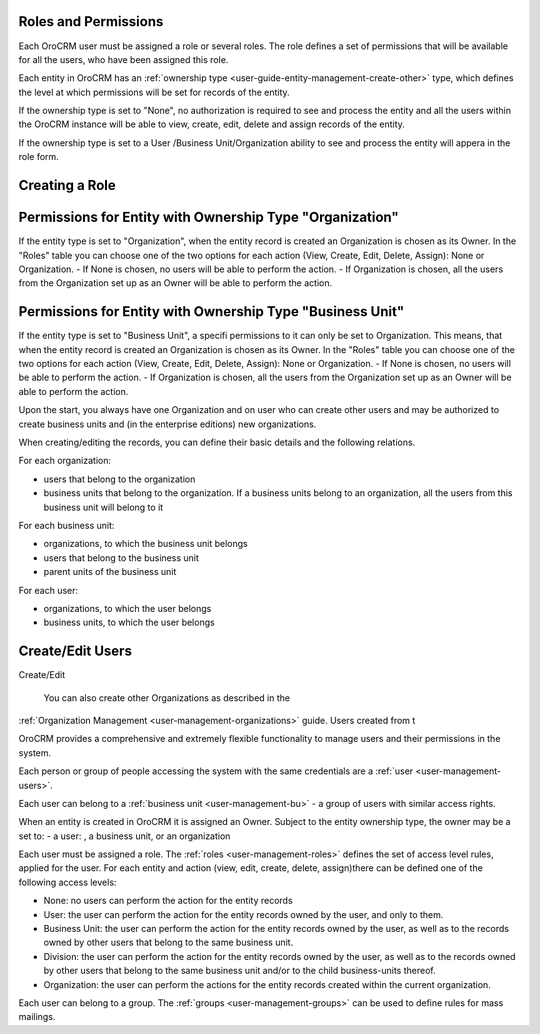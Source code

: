 
Roles and Permissions
---------------------

Each OroCRM user must be assigned a role or several roles. The role defines a set of permissions that will be available
for all the users, who have been assigned this role.

Each entity in OroCRM has an :ref:`ownership type <user-guide-entity-management-create-other>` type, which defines the 
level at which permissions will be set for records of the entity.

If the ownership type is set to "None", no authorization is required to see and process the entity and all the users
within the OroCRM instance will be able to view, create, edit, delete and assign records of the entity. 

If the ownership type is set to a User /Business Unit/Organization ability to see and process the entity will appera in 
the role form.

Creating a Role
---------------



Permissions for Entity with Ownership Type "Organization"
---------------------------------------------------------

If the entity type is set to "Organization", when
the entity record is created an Organization is chosen as its Owner. 
In the "Roles" table you can choose one of the two options for each action (View, Create, Edit, Delete, Assign): None or 
Organization.
- If None is chosen, no users will be able to perform the action.
- If Organization is chosen, all the users from the Organization set up as an Owner will be able to perform the action.

Permissions for Entity with Ownership Type "Business Unit"
---------------------------------------------------------

If the entity type is set to "Business Unit", a specifi permissions to it can only be set to Organization. This means, that when
the entity record is created an Organization is chosen as its Owner. 
In the "Roles" table you can choose one of the two options for each action (View, Create, Edit, Delete, Assign): None or 
Organization.
- If None is chosen, no users will be able to perform the action.
- If Organization is chosen, all the users from the Organization set up as an Owner will be able to perform the action.


Upon the start, you always have one Organization and on user who can create other users and may be authorized to create
business units and (in the enterprise editions) new organizations. 

When creating/editing the records, you can define their basic details and the following relations.

For each organization:

- users that belong to the organization
- business units that belong to the organization. If a business units belong to an organization, all the users from this
  business unit will belong to it

For each business unit:

- organizations, to which the business unit belongs
- users that belong to the business unit
- parent units of the business unit

For each user:

- organizations, to which the user belongs
- business units, to which the user belongs


Create/Edit Users
-----------------

Create/Edit 


 You can also create other Organizations as described in the 
:ref:`Organization Management <user-management-organizations>` guide.
Users created from t

OroCRM provides a comprehensive and extremely flexible functionality to manage users and their permissions in the 
system.

Each person or group of people accessing the system with the same credentials are a :ref:`user <user-management-users>`.

Each user can belong to a :ref:`business unit <user-management-bu>` - a group of users with similar access rights.

When an entity is created in OroCRM it is assigned an Owner. Subject to the entity ownership type, the owner may be a
set to:
- a user: , a business unit, or an organization

Each user must be assigned a role. The :ref:`roles <user-management-roles>` defines the set of access level rules, 
applied for the user. For each entity and action (view, edit, create, delete, assign)there can be defined one of the 
following access levels:

- None: no users can perform the action for the entity records
- User: the user can perform the action for the entity records owned by the user, and only to them.
- Business Unit: the user can perform the action for the entity records owned by the user, as well as to the records 
  owned by other users that belong to the same business unit.
- Division: the user can perform the action for the entity records owned by the user, as well as to the records owned 
  by other users that belong to the same business unit and/or to the child business-units thereof.
- Organization: the user can perform the actions for the entity records created within the current organization.



Each user can belong to a group. The :ref:`groups <user-management-groups>` can be used to define rules for mass 
mailings. 